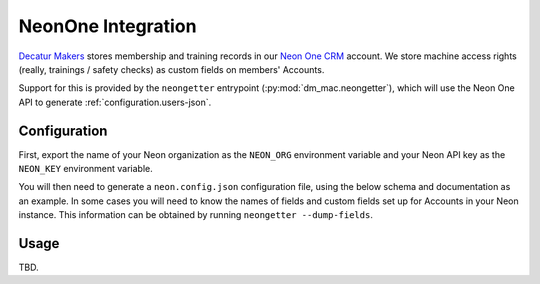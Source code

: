 .. _neon:

NeonOne Integration
===================

`Decatur Makers <https://decaturmakers.org/>`__ stores membership and training records
in our `Neon One CRM <https://www.neoncrm.com/>`__ account. We store machine access
rights (really, trainings / safety checks) as custom fields on members' Accounts.

Support for this is provided by the ``neongetter`` entrypoint (:py:mod:`dm_mac.neongetter`),
which will use the Neon One API to generate :ref:`configuration.users-json`.

.. _neon.config:

Configuration
-------------

First, export the name of your Neon organization as the ``NEON_ORG`` environment variable
and your Neon API key as the ``NEON_KEY`` environment variable.

You will then need to generate a ``neon.config.json`` configuration file, using the below
schema and documentation as an example. In some cases you will need to know the names of
fields and custom fields set up for Accounts in your Neon instance. This information can be
obtained by running ``neongetter --dump-fields``.

.. _neon.running:

Usage
-----

TBD.
